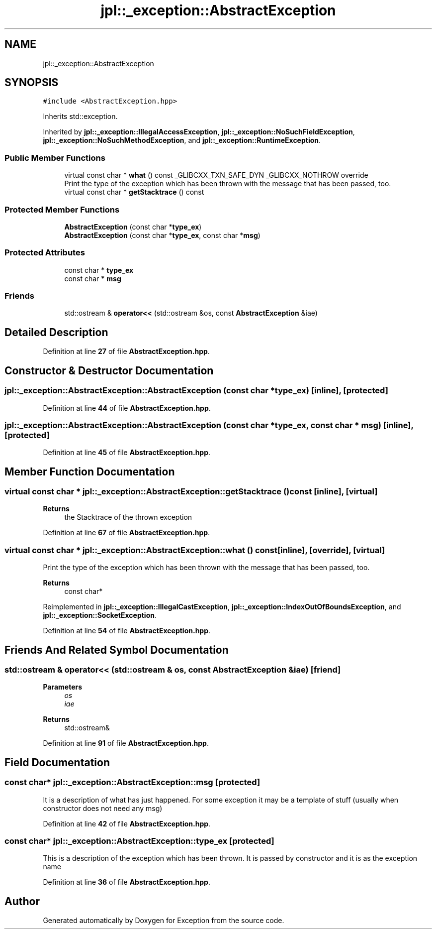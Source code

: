 .TH "jpl::_exception::AbstractException" 3Version 1.0.0" "Exception" \" -*- nroff -*-
.ad l
.nh
.SH NAME
jpl::_exception::AbstractException
.SH SYNOPSIS
.br
.PP
.PP
\fC#include <AbstractException\&.hpp>\fP
.PP
Inherits std::exception\&.
.PP
Inherited by \fBjpl::_exception::IllegalAccessException\fP, \fBjpl::_exception::NoSuchFieldException\fP, \fBjpl::_exception::NoSuchMethodException\fP, and \fBjpl::_exception::RuntimeException\fP\&.
.SS "Public Member Functions"

.in +1c
.ti -1c
.RI "virtual const char * \fBwhat\fP () const _GLIBCXX_TXN_SAFE_DYN _GLIBCXX_NOTHROW override"
.br
.RI "Print the type of the exception which has been thrown with the message that has been passed, too\&. "
.ti -1c
.RI "virtual const char * \fBgetStacktrace\fP () const"
.br
.in -1c
.SS "Protected Member Functions"

.in +1c
.ti -1c
.RI "\fBAbstractException\fP (const char *\fBtype_ex\fP)"
.br
.ti -1c
.RI "\fBAbstractException\fP (const char *\fBtype_ex\fP, const char *\fBmsg\fP)"
.br
.in -1c
.SS "Protected Attributes"

.in +1c
.ti -1c
.RI "const char * \fBtype_ex\fP"
.br
.ti -1c
.RI "const char * \fBmsg\fP"
.br
.in -1c
.SS "Friends"

.in +1c
.ti -1c
.RI "std::ostream & \fBoperator<<\fP (std::ostream &os, const \fBAbstractException\fP &iae)"
.br
.in -1c
.SH "Detailed Description"
.PP 
Definition at line \fB27\fP of file \fBAbstractException\&.hpp\fP\&.
.SH "Constructor & Destructor Documentation"
.PP 
.SS "jpl::_exception::AbstractException::AbstractException (const char * type_ex)\fC [inline]\fP, \fC [protected]\fP"

.PP
Definition at line \fB44\fP of file \fBAbstractException\&.hpp\fP\&.
.SS "jpl::_exception::AbstractException::AbstractException (const char * type_ex, const char * msg)\fC [inline]\fP, \fC [protected]\fP"

.PP
Definition at line \fB45\fP of file \fBAbstractException\&.hpp\fP\&.
.SH "Member Function Documentation"
.PP 
.SS "virtual const char * jpl::_exception::AbstractException::getStacktrace () const\fC [inline]\fP, \fC [virtual]\fP"

.PP
\fBReturns\fP
.RS 4
the Stacktrace of the thrown exception 
.RE
.PP

.PP
Definition at line \fB67\fP of file \fBAbstractException\&.hpp\fP\&.
.SS "virtual const char * jpl::_exception::AbstractException::what () const\fC [inline]\fP, \fC [override]\fP, \fC [virtual]\fP"

.PP
Print the type of the exception which has been thrown with the message that has been passed, too\&. 
.PP
\fBReturns\fP
.RS 4
const char* 
.RE
.PP

.PP
Reimplemented in \fBjpl::_exception::IllegalCastException\fP, \fBjpl::_exception::IndexOutOfBoundsException\fP, and \fBjpl::_exception::SocketException\fP\&.
.PP
Definition at line \fB54\fP of file \fBAbstractException\&.hpp\fP\&.
.SH "Friends And Related Symbol Documentation"
.PP 
.SS "std::ostream & operator<< (std::ostream & os, const \fBAbstractException\fP & iae)\fC [friend]\fP"

.PP
\fBParameters\fP
.RS 4
\fIos\fP 
.br
\fIiae\fP 
.RE
.PP
\fBReturns\fP
.RS 4
std::ostream& 
.RE
.PP

.PP
Definition at line \fB91\fP of file \fBAbstractException\&.hpp\fP\&.
.SH "Field Documentation"
.PP 
.SS "const char* jpl::_exception::AbstractException::msg\fC [protected]\fP"
It is a description of what has just happened\&. For some exception it may be a template of stuff (usually when constructor does not need any msg) 
.PP
Definition at line \fB42\fP of file \fBAbstractException\&.hpp\fP\&.
.SS "const char* jpl::_exception::AbstractException::type_ex\fC [protected]\fP"
This is a description of the exception which has been thrown\&. It is passed by constructor and it is as the exception name 
.PP
Definition at line \fB36\fP of file \fBAbstractException\&.hpp\fP\&.

.SH "Author"
.PP 
Generated automatically by Doxygen for Exception from the source code\&.
